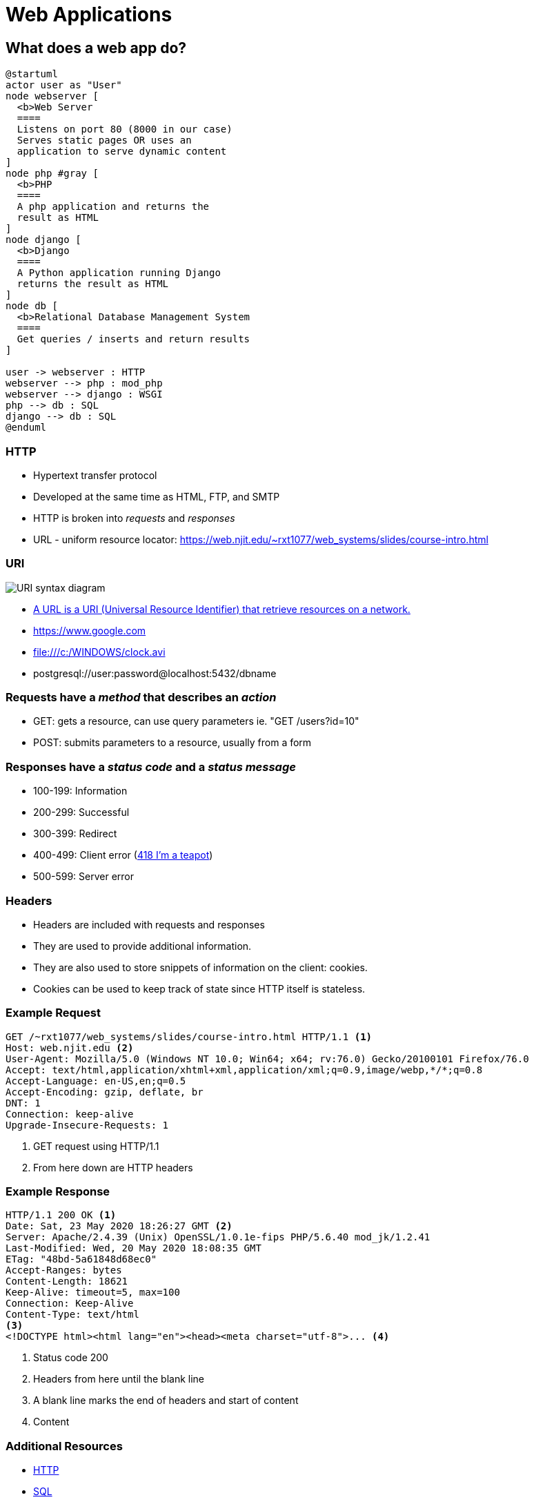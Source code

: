 = Web Applications

== What does a web app do?

[plantuml, web-app, svg, width=85%]
....
@startuml
actor user as "User"
node webserver [
  <b>Web Server
  ====
  Listens on port 80 (8000 in our case)
  Serves static pages OR uses an
  application to serve dynamic content
]
node php #gray [
  <b>PHP
  ====
  A php application and returns the
  result as HTML
]
node django [
  <b>Django
  ====
  A Python application running Django
  returns the result as HTML
]
node db [
  <b>Relational Database Management System
  ====
  Get queries / inserts and return results
]

user -> webserver : HTTP
webserver --> php : mod_php
webserver --> django : WSGI
php --> db : SQL
django --> db : SQL
@enduml
....

=== HTTP

* Hypertext transfer protocol
* Developed at the same time as HTML, FTP, and SMTP
* HTTP is broken into _requests_ and _responses_
* URL - uniform resource locator:
  https://web.njit.edu/~rxt1077/web_systems/slides/course-intro.html

=== URI

image::https://upload.wikimedia.org/wikipedia/commons/d/d6/URI_syntax_diagram.svg[]

* https://en.wikipedia.org/wiki/Uniform_Resource_Identifier[A URL is a URI
(Universal Resource Identifier) that retrieve resources on a network.]
* https://www.google.com
* file:///c:/WINDOWS/clock.avi
* postgresql://user:password@localhost:5432/dbname

=== Requests have a _method_ that describes an _action_

* GET: gets a resource, can use query parameters ie. "GET /users?id=10"
* POST: submits parameters to a resource, usually from a form

[.columns]
=== Responses have a _status code_ and a _status message_

[.column]
* 100-199: Information
* 200-299: Successful
* 300-399: Redirect

[.column]
* 400-499: Client error (https://www.ietf.org/rfc/rfc2324.txt[418 I'm a teapot])
* 500-599: Server error

=== Headers

* Headers are included with requests and responses
* They are used to provide additional information.
* They are also used to store snippets of information on the client: cookies.
* Cookies can be used to keep track of state since HTTP itself is stateless.

=== Example Request

[source, plaintext]
----
GET /~rxt1077/web_systems/slides/course-intro.html HTTP/1.1 <1>
Host: web.njit.edu <2>
User-Agent: Mozilla/5.0 (Windows NT 10.0; Win64; x64; rv:76.0) Gecko/20100101 Firefox/76.0
Accept: text/html,application/xhtml+xml,application/xml;q=0.9,image/webp,*/*;q=0.8
Accept-Language: en-US,en;q=0.5
Accept-Encoding: gzip, deflate, br
DNT: 1
Connection: keep-alive
Upgrade-Insecure-Requests: 1
----
<1> GET request using HTTP/1.1
<2> From here down are HTTP headers

=== Example Response

[source, http]
----
HTTP/1.1 200 OK <1>
Date: Sat, 23 May 2020 18:26:27 GMT <2>
Server: Apache/2.4.39 (Unix) OpenSSL/1.0.1e-fips PHP/5.6.40 mod_jk/1.2.41
Last-Modified: Wed, 20 May 2020 18:08:35 GMT
ETag: "48bd-5a61848d68ec0"
Accept-Ranges: bytes
Content-Length: 18621
Keep-Alive: timeout=5, max=100
Connection: Keep-Alive
Content-Type: text/html
<3>
<!DOCTYPE html><html lang="en"><head><meta charset="utf-8">... <4>
----
<1> Status code 200
<2> Headers from here until the blank line
<3> A blank line marks the end of headers and start of content
<4> Content

=== Additional Resources

* https://developer.mozilla.org/en-US/docs/Web/HTTP/Overview[HTTP]
* https://www.w3schools.com/sql[SQL]

== What does Django do?

[plantuml, django-sequence, svg]
....
@startuml
actor User
User -> "Web Server": GET /users HTTP/1.1
box "Django"
"Web Server" -> "WSGI": GET /users
"WSGI" -> "URL Dispatcher": GET /users
"URL Dispatcher" -> "Views": Python function:\nget_all_users()
"Views" -> "ORM": Python method:\nUsers.objects.all()
endbox
database Database
"ORM" -> "Database": SQL:\nSELECT * FROM users;
"ORM" <-- "Database": result rows
"Views" <-- "ORM": results as objects
"WSGI" <-- "Views": HTML user list
"Web Server" <-- "WSGI": HTML user list
"User" <-- "Web Server": HTTP/1.1 200 OK\nHTML user list
@enduml
....

=== Django Organization 

[plantuml, django-org, svg, width=100%]
....
@startuml
rectangle project as "Project: Bakery Website" {
  rectangle app1 as "App: Point of Sale" {
    rectangle views1 [
      <b>Views
      ===
      Place Order
      ---
      Order Status
      ---
      Shift Change
      ---
      . . .
    ]
  }
  rectangle app2 as "App: Management Portal" {
    rectangle views2 [
      <b>Views
      ===
      Monthly Order Report
      ---
      Monthly Expense Report
      ---
      Employee Management
      ---
      . . .
    ]
  }
  rectangle app3 as "App: Baker's Interface" {
    rectangle views3 [
      <b>Views
      ---
      Pending Orders
      ---
      Shift Change
      ---
      Inventory Management
      ---
      . . .
    ]
  }
}
@enduml
....

=== How do you create a project?

--
[source, console]
----
PS C:\Users\rxt1077\> py -3 django-admin.py startproject example
----

WARNING: We did this already in Exercise 1. We have a project named `example`.
The location of django-admin varies depending on your installation:
`C:\Users\rxt1077\AppData\Local\Programs\Python\Python38\Scripts\django-admin.py`
--

=== How do you create an app?

[source, console]
----
PS C:\Users\rxt1077\example> py -3 manage.py startapp app
----

[.shrink]
`py -3 manage.py`:: run the manage.py script in Python
`startapp app`:: run the `startapp` Django command which takes your app's
  name as an argument (ours is `app`)

=== How do you create a view?

Part 1: Creating the view function

.app/views.py
[source, python]
----
from django.http import HttpResponse

def index(request):
    return HttpResponse("Hello, world!")
----

=== How do you create a view?

Part 2: Routing the URL within `app`

.app/urls.py
[source, python]
----
from django.urls import path

from . import views

urlpatterns = [
    path('', views.index, name='index'),
]
----

=== How do you create view?

Part 3: Routing the URL from the project

.example/urls.py
[source, python]
----
from django.contrib import admin
from django.urls import include, path

urlpatterns = [
    path('app/', include('app.urls')),
    path('admin/', admin.site.urls), <1>
]
----
<1> more on this later!

=== Additional Resources

* https://docs.djangoproject.com/en/3.0/intro/tutorial01/[Writing your first Django app, part 1]
* https://docs.djangoproject.com/en/3.0/topics/http/urls/[Django URL dispatcher]

== Now let's try Exercise 4!
